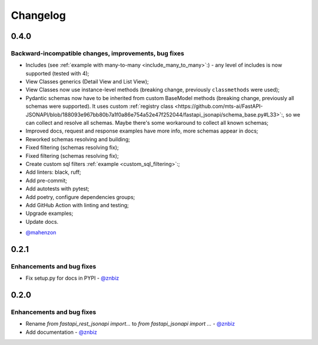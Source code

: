 Changelog
#########


**0.4.0**
*********

Backward-incompatible changes, improvements, bug fixes
======================================================

* Includes (see :ref:`example with many-to-many <include_many_to_many>`:) - any level of includes is now supported (tested with 4);
* View Classes generics (Detail View and List View);
* View Classes now use instance-level methods (breaking change, previously ``classmethods`` were used);
* Pydantic schemas now have to be inherited from custom BaseModel methods (breaking change, previously all schemas were supported). It uses custom :ref:`registry class <https://github.com/mts-ai/FastAPI-JSONAPI/blob/188093e967bb80b7a1f0a86e754a52e47f252044/fastapi_jsonapi/schema_base.py#L33>`:, so we can collect and resolve all schemas. Maybe there's some workaround to collect all known schemas;
* Improved docs, request and response examples have more info, more schemas appear in docs;
* Reworked schemas resolving and building;
* Fixed filtering (schemas resolving fix);
* Fixed filtering (schemas resolving fix);
* Create custom sql filters :ref:`example <custom_sql_filtering>`:;
* Add linters: black, ruff;
* Add pre-commit;
* Add autotests with pytest;
* Add poetry, configure dependencies groups;
* Add GitHub Action with linting and testing;
* Upgrade examples;
* Update docs.

- `@mahenzon`_


**0.2.1**
*********

Enhancements and bug fixes
==========================

* Fix setup.py for docs in PYPI - `@znbiz`_


**0.2.0**
*********

Enhancements and bug fixes
==========================

* Rename `from fastapi_rest_jsonapi import...` to `from fastapi_jsonapi import ...` - `@znbiz`_
* Add documentation - `@znbiz`_


.. _`@znbiz`: https://github.com/znbiz
.. _`@mahenzon`: https://github.com/mahenzon
